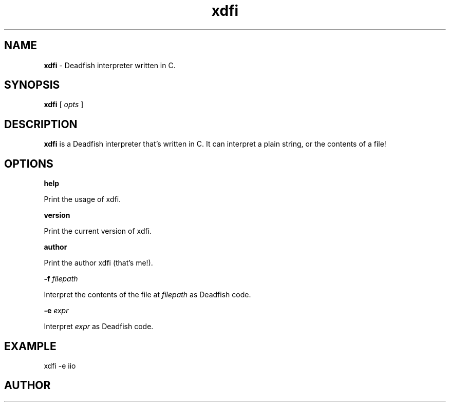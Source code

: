 .TH xdfi 1 4/7/24 xdfi-1.1.1

.SH NAME
.B xdfi
- Deadfish interpreter written in C.
.SH SYNOPSIS
.B xdfi
[
.I opts
]
.SH DESCRIPTION
.B xdfi
is a Deadfish interpreter that's written in C. It can interpret a plain string, or the contents of a file!
.SH OPTIONS
.B help

Print the usage of xdfi.

.B version

Print the current version of xdfi.

.B author

Print the author xdfi (that's me!).

.B -f
.I filepath

Interpret the contents of the file at
.I filepath
as Deadfish code.

.B -e
.I expr

Interpret
.I expr
as Deadfish code.
.SH EXAMPLE
xdfi -e iio
.SH AUTHOR
Xemt <
.UR https://github.com/Xemt/
>
.SH LICENSE
MIT License (
.UR https://choosealicense.com/licenses/mit/
)
